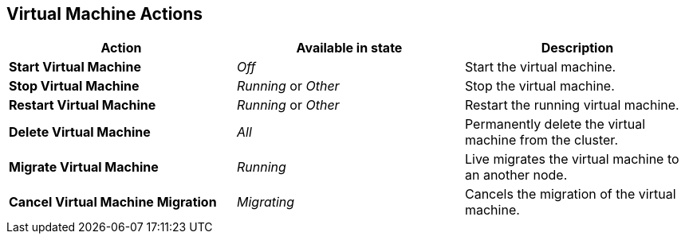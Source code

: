 [[vm-actions-web]]
== Virtual Machine Actions

|===
|Action | Available in state | Description

|*Start Virtual Machine*
|_Off_
|Start the virtual machine.

|*Stop Virtual Machine*
|_Running_ or _Other_
|Stop the virtual machine.

|*Restart Virtual Machine*
|_Running_ or _Other_
|Restart the running virtual machine.

|*Delete Virtual Machine*
|_All_
|Permanently delete the virtual machine from the cluster.

|*Migrate Virtual Machine*
|_Running_
|Live migrates the virtual machine to an another node.

|*Cancel Virtual Machine Migration*
|_Migrating_
|Cancels the migration of the virtual machine.
|===

